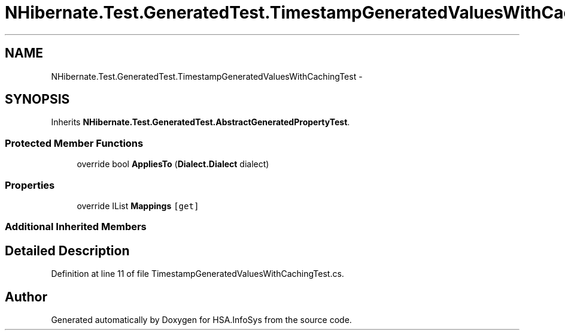 .TH "NHibernate.Test.GeneratedTest.TimestampGeneratedValuesWithCachingTest" 3 "Fri Jul 5 2013" "Version 1.0" "HSA.InfoSys" \" -*- nroff -*-
.ad l
.nh
.SH NAME
NHibernate.Test.GeneratedTest.TimestampGeneratedValuesWithCachingTest \- 
.SH SYNOPSIS
.br
.PP
.PP
Inherits \fBNHibernate\&.Test\&.GeneratedTest\&.AbstractGeneratedPropertyTest\fP\&.
.SS "Protected Member Functions"

.in +1c
.ti -1c
.RI "override bool \fBAppliesTo\fP (\fBDialect\&.Dialect\fP dialect)"
.br
.in -1c
.SS "Properties"

.in +1c
.ti -1c
.RI "override IList \fBMappings\fP\fC [get]\fP"
.br
.in -1c
.SS "Additional Inherited Members"
.SH "Detailed Description"
.PP 
Definition at line 11 of file TimestampGeneratedValuesWithCachingTest\&.cs\&.

.SH "Author"
.PP 
Generated automatically by Doxygen for HSA\&.InfoSys from the source code\&.
